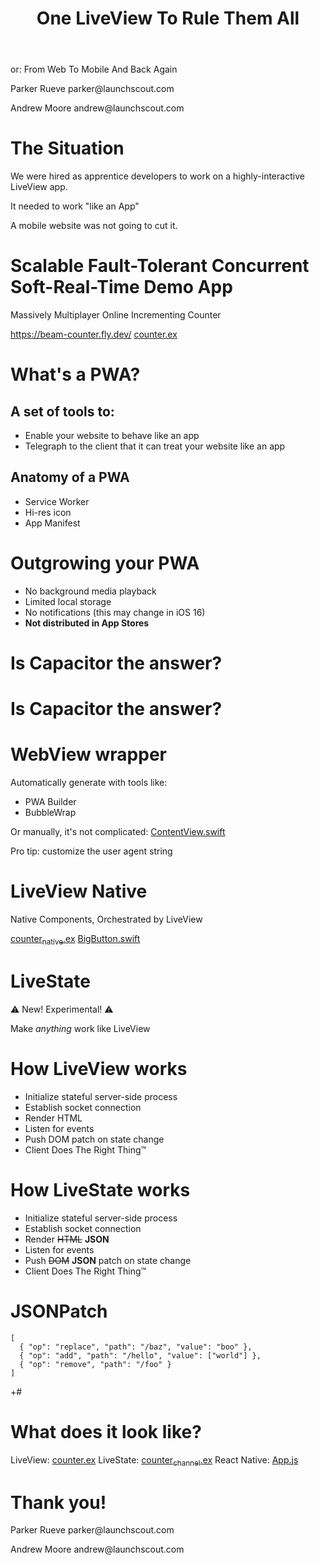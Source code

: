 #+title: One LiveView To Rule Them All
 or: From Web To Mobile And Back Again

Parker Rueve
parker@launchscout.com

Andrew Moore
andrew@launchscout.com

* The Situation

We were hired as apprentice developers to work on a highly-interactive LiveView app.

It needed to work "like an App"

A mobile website was not going to cut it.

* Scalable Fault-Tolerant Concurrent Soft-Real-Time Demo App

Massively Multiplayer Online Incrementing Counter
#+ATTR_ORG: :width 400
[[./beam-counter-qr.png]]
[[https://beam-counter.fly.dev/]]
[[file:~/code/beam_counter/lib/beam_counter_web/live/counter.ex][counter.ex]]


* What's a PWA?

** A set of tools to:

- Enable your website to behave like an app
- Telegraph to the client that it can treat your website like an app

** Anatomy of a PWA

- Service Worker
- Hi-res icon
- App Manifest

* Outgrowing your PWA

- No background media playback
- Limited local storage
- No notifications (this may change in iOS 16)
- *Not distributed in App Stores*
* Is Capacitor the answer?

* Is Capacitor the answer?
#+ATTR_ORG: :width 800
[[./no.png]]

* WebView wrapper

Automatically generate with tools like:
- PWA Builder
- BubbleWrap

Or manually, it's not complicated:
[[file:~/launch-scout/addnaide-ios/addnaide/ContentView.swift][ContentView.swift]]

Pro tip: customize the user agent string

* LiveView Native

Native Components, Orchestrated by LiveView

[[file:~/code/beam_counter/lib/beam_counter_web/live/counter_native.ex][counter_native.ex]]
[[file:~/code/BeamCounterLVNative/BeamCounterLVNative/BigButton.swift][BigButton.swift]]

* LiveState

⚠️️ New! Experimental! ⚠️️

Make /anything/ work like LiveView


* How LiveView works

- Initialize stateful server-side process
- Establish socket connection
- Render HTML
- Listen for events
- Push DOM patch on state change
- Client Does The Right Thing™️

* How LiveState works

- Initialize stateful server-side process
- Establish socket connection
- Render +HTML+ *JSON*
- Listen for events
- Push +DOM+ *JSON* patch on state change
- Client Does The Right Thing™️

* JSONPatch

#+BEGIN_SRC js +#
[
  { "op": "replace", "path": "/baz", "value": "boo" },
  { "op": "add", "path": "/hello", "value": ["world"] },
  { "op": "remove", "path": "/foo" }
]
#+END_SRC+#

* What does it look like?

LiveView: [[file:~/code/beam_counter/lib/beam_counter_web/live/counter.ex][counter.ex]]
LiveState: [[file:~/code/beam_counter/lib/beam_counter_web/channels/counter_channel.ex][counter_channel.ex]]
React Native: [[file:~/code/beam-counter-react-native/App.js][App.js]]

* Thank you!

Parker Rueve
parker@launchscout.com

Andrew Moore
andrew@launchscout.com
